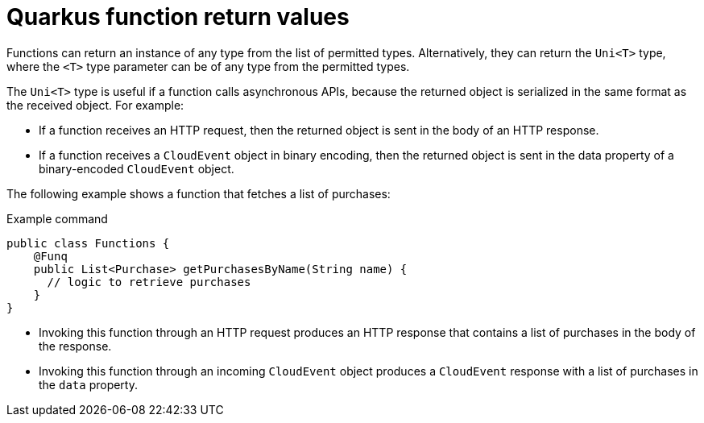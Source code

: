 // Module included in the following assemblies
//
// * serverless/functions/serverless-developing-quarkus-functions.adoc

:_mod-docs-content-type: CONCEPT
[id="serverless-quarkus-function-return-values_{context}"]
= Quarkus function return values

Functions can return an instance of any type from the list of permitted types. Alternatively, they can return the `Uni<T>` type, where the `<T>` type parameter can be of any type from the permitted types.

The `Uni<T>` type is useful if a function calls asynchronous APIs, because the returned object is serialized in the same format as the received object. For example:

* If a function receives an HTTP request, then the returned object is sent in the body of an HTTP response.

* If a function receives a `CloudEvent` object in binary encoding, then the returned object is sent in the data property of a binary-encoded `CloudEvent` object.

The following example shows a function that fetches a list of purchases:

.Example command
[source,java]
----
public class Functions {
    @Funq
    public List<Purchase> getPurchasesByName(String name) {
      // logic to retrieve purchases
    }
}
----

* Invoking this function through an HTTP request produces an HTTP response that contains a list of purchases in the body of the response.

* Invoking this function through an incoming `CloudEvent` object produces a `CloudEvent` response with a list of purchases in the `data` property.
